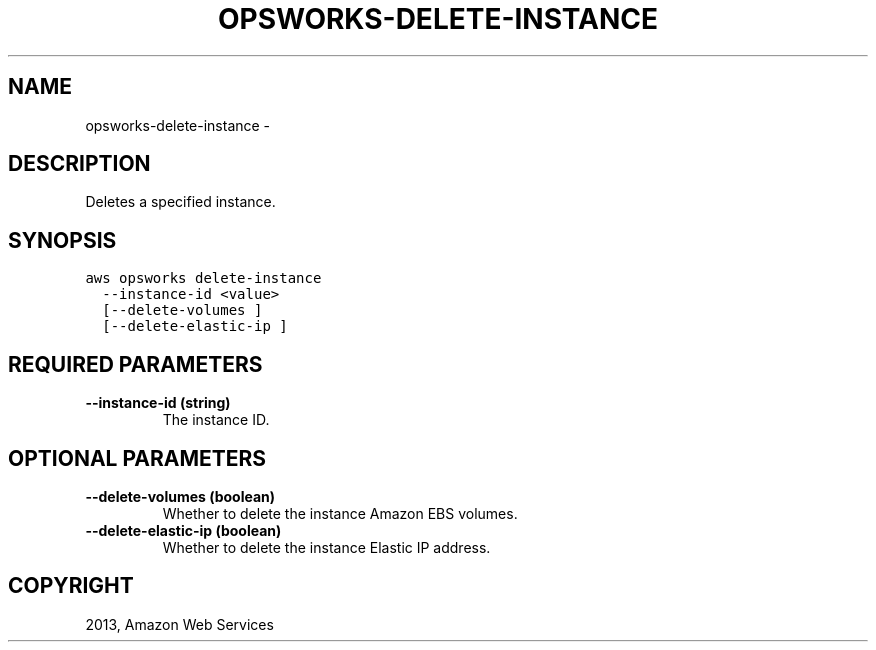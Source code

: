 .TH "OPSWORKS-DELETE-INSTANCE" "1" "March 11, 2013" "0.8" "aws-cli"
.SH NAME
opsworks-delete-instance \- 
.
.nr rst2man-indent-level 0
.
.de1 rstReportMargin
\\$1 \\n[an-margin]
level \\n[rst2man-indent-level]
level margin: \\n[rst2man-indent\\n[rst2man-indent-level]]
-
\\n[rst2man-indent0]
\\n[rst2man-indent1]
\\n[rst2man-indent2]
..
.de1 INDENT
.\" .rstReportMargin pre:
. RS \\$1
. nr rst2man-indent\\n[rst2man-indent-level] \\n[an-margin]
. nr rst2man-indent-level +1
.\" .rstReportMargin post:
..
.de UNINDENT
. RE
.\" indent \\n[an-margin]
.\" old: \\n[rst2man-indent\\n[rst2man-indent-level]]
.nr rst2man-indent-level -1
.\" new: \\n[rst2man-indent\\n[rst2man-indent-level]]
.in \\n[rst2man-indent\\n[rst2man-indent-level]]u
..
.\" Man page generated from reStructuredText.
.
.SH DESCRIPTION
.sp
Deletes a specified instance.
.SH SYNOPSIS
.sp
.nf
.ft C
aws opsworks delete\-instance
  \-\-instance\-id <value>
  [\-\-delete\-volumes ]
  [\-\-delete\-elastic\-ip ]
.ft P
.fi
.SH REQUIRED PARAMETERS
.INDENT 0.0
.TP
.B \fB\-\-instance\-id\fP  (string)
The instance ID.
.UNINDENT
.SH OPTIONAL PARAMETERS
.INDENT 0.0
.TP
.B \fB\-\-delete\-volumes\fP  (boolean)
Whether to delete the instance Amazon EBS volumes.
.TP
.B \fB\-\-delete\-elastic\-ip\fP  (boolean)
Whether to delete the instance Elastic IP address.
.UNINDENT
.SH COPYRIGHT
2013, Amazon Web Services
.\" Generated by docutils manpage writer.
.

